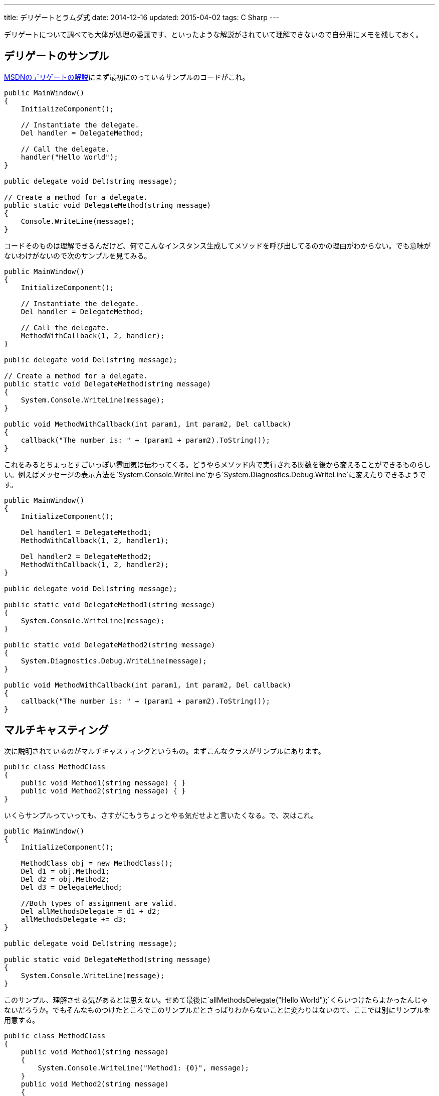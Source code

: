 ---
title: デリゲートとラムダ式
date: 2014-12-16
updated: 2015-04-02
tags: C Sharp
---

デリゲートについて調べても大体が処理の委譲です、といったような解説がされていて理解できないので自分用にメモを残しておく。



[[delegate-example]]
== デリゲートのサンプル

https://msdn.microsoft.com/ja-jp/library/ms173172.aspx[MSDNのデリゲートの解説]にまず最初にのっているサンプルのコードがこれ。

[source,cs]
----
public MainWindow()
{
    InitializeComponent();

    // Instantiate the delegate.
    Del handler = DelegateMethod;

    // Call the delegate.
    handler("Hello World");
}

public delegate void Del(string message);

// Create a method for a delegate.
public static void DelegateMethod(string message)
{
    Console.WriteLine(message);
}
----

コードそのものは理解できるんだけど、何でこんなインスタンス生成してメソッドを呼び出してるのかの理由がわからない。でも意味がないわけがないので次のサンプルを見てみる。

[source,cs]
----
public MainWindow()
{
    InitializeComponent();

    // Instantiate the delegate.
    Del handler = DelegateMethod;

    // Call the delegate.
    MethodWithCallback(1, 2, handler);
}

public delegate void Del(string message);

// Create a method for a delegate.
public static void DelegateMethod(string message)
{
    System.Console.WriteLine(message);
}

public void MethodWithCallback(int param1, int param2, Del callback)
{
    callback("The number is: " + (param1 + param2).ToString());
}
----

これをみるとちょっとすごいっぽい雰囲気は伝わってくる。どうやらメソッド内で実行される関数を後から変えることができるものらしい。例えばメッセージの表示方法を`System.Console.WriteLine`から`System.Diagnostics.Debug.WriteLine`に変えたりできるようです。

[source,cs]
----
public MainWindow()
{
    InitializeComponent();

    Del handler1 = DelegateMethod1;
    MethodWithCallback(1, 2, handler1);

    Del handler2 = DelegateMethod2;
    MethodWithCallback(1, 2, handler2);
}

public delegate void Del(string message);

public static void DelegateMethod1(string message)
{
    System.Console.WriteLine(message);
}

public static void DelegateMethod2(string message)
{
    System.Diagnostics.Debug.WriteLine(message);
}

public void MethodWithCallback(int param1, int param2, Del callback)
{
    callback("The number is: " + (param1 + param2).ToString());
}
----



[[multicasting]]
== マルチキャスティング

次に説明されているのがマルチキャスティングというもの。まずこんなクラスがサンプルにあります。

[source,cs]
----
public class MethodClass
{
    public void Method1(string message) { }
    public void Method2(string message) { }
}
----

いくらサンプルっていっても、さすがにもうちょっとやる気だせよと言いたくなる。で、次はこれ。

[source,cs]
----
public MainWindow()
{
    InitializeComponent();

    MethodClass obj = new MethodClass();
    Del d1 = obj.Method1;
    Del d2 = obj.Method2;
    Del d3 = DelegateMethod;

    //Both types of assignment are valid.
    Del allMethodsDelegate = d1 + d2;
    allMethodsDelegate += d3;
}

public delegate void Del(string message);

public static void DelegateMethod(string message)
{
    System.Console.WriteLine(message);
}
----

このサンプル、理解させる気があるとは思えない。せめて最後に`allMethodsDelegate("Hello World");`くらいつけたらよかったんじゃないだろうか。でもそんなものつけたところでこのサンプルだとさっぱりわからないことに変わりはないので、ここでは別にサンプルを用意する。

[source,cs]
----
public class MethodClass
{
    public void Method1(string message)
    {
        System.Console.WriteLine("Method1: {0}", message);
    }
    public void Method2(string message)
    {
        System.Console.WriteLine("Method2: {0}", message);
    }
}
----

メソッドが呼び出されたときにはどのメソッドが呼び出されたかをコンソールに出力するようにした。あとは最後に`allMethodsDelegate("Hello World");`を加えると次のような感じでコンソールに出力される。

[source]
----
Method1: Hello World
Method2: Hello World
Hello World
----

どうやらマルチキャスティングというのは複数のデリゲートを代入した順番で呼び出すものらしい。普通にサンプル作って欲しかった。

[source,cs]
----
//remove Method1
allMethodsDelegate -= d1;

// copy AllMethodsDelegate while removing d2
Del oneMethodDelegate = allMethodsDelegate - d2;
----

あとはこういうこともできるみたいです。ここまでくると直感的でわかりやすいなと思える。



[[named-method]]
== 名前付きメソッドの使用

https://msdn.microsoft.com/ja-jp/library/98dc08ac.aspx[MSDNの解説では名前付きメソッドの使用]になっているんだけれども、いままでやっていたのが名前付きメソッドの使用でなんでこんな項目があるのかよくわからない。むしろこれまで匿名メソッドを使ったサンプルがなかったのでここでは匿名メソッドを使ったサンプルを確認しておく。

[source,cs]
----
public MainWindow()
{
    InitializeComponent();

    Del d = delegate(string message) {
        System.Console.WriteLine(message);
    };

    d("Hello World");
}

public delegate void Del(string message);
----

名前付きとか匿名とか用語をみると何をいっているのかわかりにくいけども、実際にコードをみると、名前付きってそういうことかと理解できるはず。単にそのメソッドに名前がついてるかついてないかの違いしかない。

ここではさらっとしか書かないけどラムダ式も使える。

[source,cs]
----
Del d = message => { Console.WriteLine(message); };
----

実際のコードでみかけるのはラムダ式ばかりで、デリゲート自体理解してないとコードすべて理解できないという残念なことになる。



[[lambda]]
== ラムダ式

ラムダ式をまったく理解していない状態でラムダ式について調べると、たぶん何がなんだか理解できないとおもう。ただラムダ式という言葉はしらなくてもJavaScriptで匿名関数は使ったことがあるかもしれない。

[source,js]
----
var show = function(message){ Console.log(message); }
show("Hello World");
----

かつての自分はこれを見てJavaScript気持ち悪いな、と思っていたんだけどJavaScriptは悪くない。匿名関数とデリゲートを理解してなかった自分が悪かった。

JavaScriptはとりあえずおいといて、今はC#でこれと似たようなことはできないのかという話。C#で匿名関数っていうと匿名メソッドとラムダ式のことをさしているんですが、これは匿名メソッド。

[source,cs]
----
Del d = delegate(string message) {
    System.Console.WriteLine(message);
};
----

最初に書いたJavaScriptのコードとそっくりですよねこれ。でもC#では基本こんな書き方はあんまりしなくて、だいたい次のように書きます。これがラムダ式。

[source,cs]
----
Del d = message => { Console.WriteLine(message); };
----

`=>`はラムダ演算子っていうそうです。この左辺にあるmessageは入力パラメーターで複数あったりなかったりすることもあります。

[source,cs]
----
(x, y) => { Console.WriteLine(x + y); };
() => { Console.WriteLine("パラメータがないよ！"); };
----

右辺にあるのは式もしくはステートメントで見ればわかる。

ラムダ式があれば匿名メソッドの記法いらないじゃんって思うかもしれないんだけど、これが実装されたのは.NET3以降らしいのでそういう事情なんでしょう。細かい挙動の違いみたいなものもあるみたいですけど、基本的にラムダ式使えばいい感じっぽいです。

当然のことなんだけど、デリゲートがわかってないとラムダ式も理解できない。でも前面にでてくる言葉がラムダ式だからラムダ式でばかり検索しちゃうんだよね。



[[generic-delegates]]
== 汎用デリゲート

汎用デリゲートと書くと何のことだかわからないけども、`Action`と`Func`と書くとなんだそれかとなる人もいるかもしれない。汎用という名前が付いているところからわかるように汎用的に使えるデリゲート用の型で、これまでのコードは次のように簡単に記述することができる。

[source,cs]
----
Action<string> d = message => { Console.WriteLine(message); };
d("Hello World");
----

何が不要になったかというとデリゲートの宣言。

[source,cs]
----
public delegate void Del(string message);
----

これがいらなくなる。`Action`の右隣にいる`<string>`はパラメータの型。

`Action`と`Func`の違いは戻り値の有無で、戻り値があるようなものの場合には`Func`を使う。

[source,cs]
----
Func<int, int, int> add = (x, y) => x + y;
Console.WriteLine(add(1, 2));
----

パラメータが3つもあるのはもっとも右辺にあるのが戻り値の型になるから。



[[bibliography]]
== 参照文献

[bibliography]
- https://msdn.microsoft.com/ja-jp/library/ms173171.aspx[デリゲート (C# プログラミング ガイド)]
- https://msdn.microsoft.com/ja-jp/library/0yw3tz5k.aspx[匿名メソッド (C# プログラミング ガイド)]
- https://msdn.microsoft.com/ja-jp/library/bb882516.aspx[匿名関数 (C# プログラミング ガイド)]
